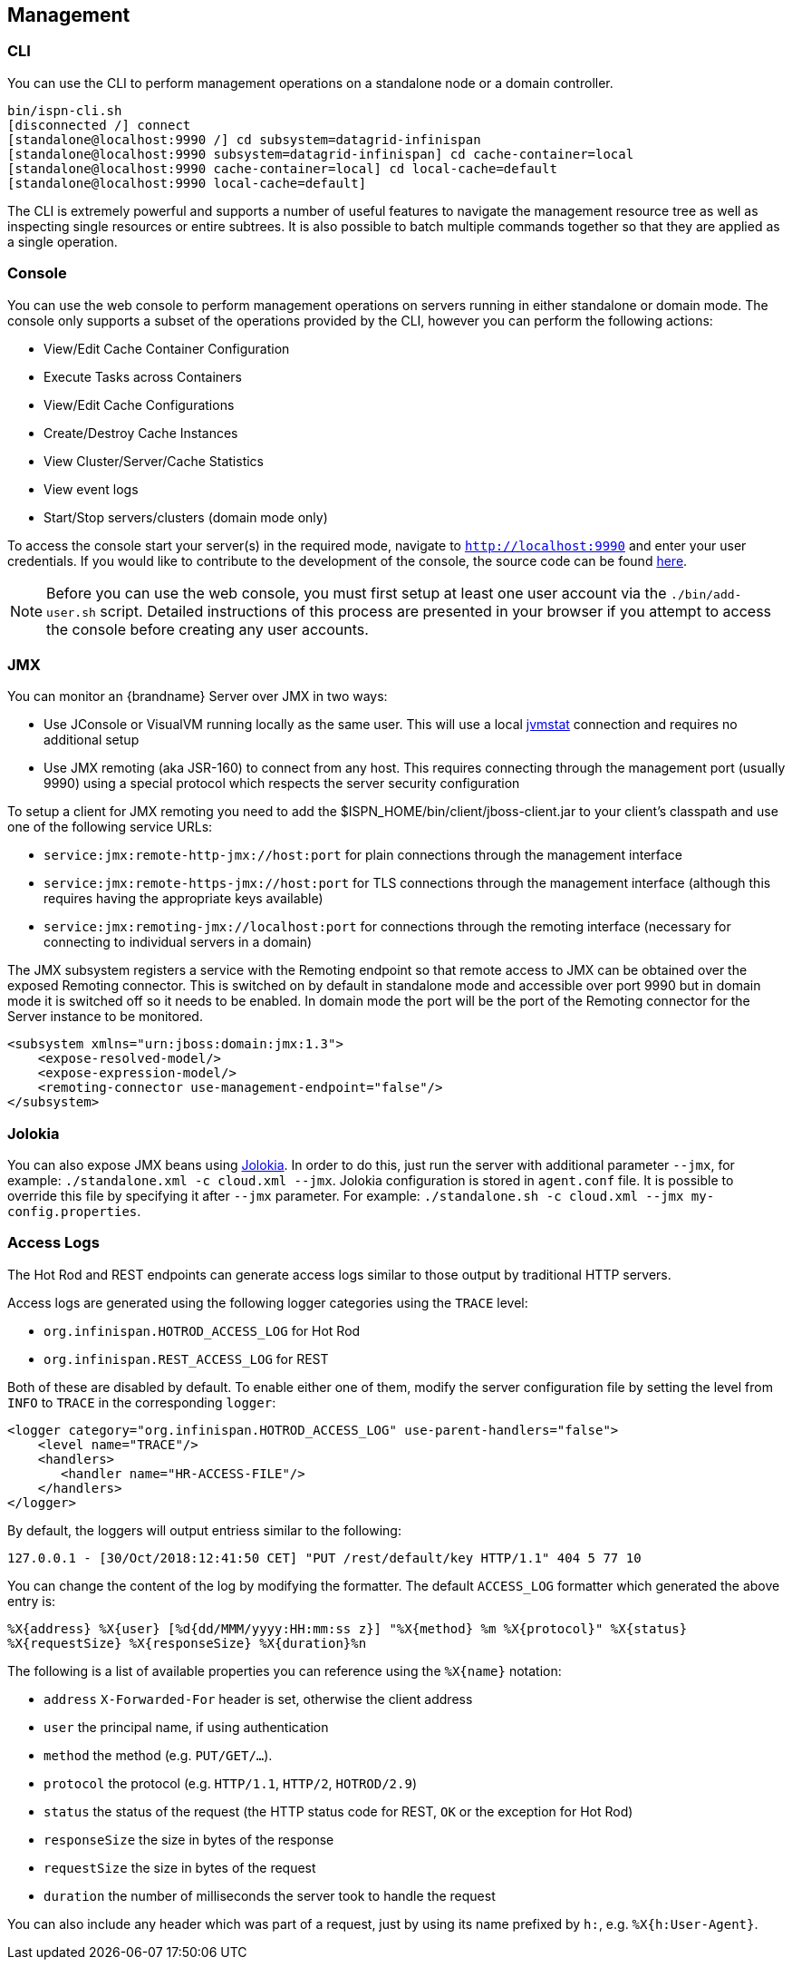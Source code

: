 == Management

=== CLI
You can use the +CLI+ to perform management operations on a standalone node or a domain controller.

----

bin/ispn-cli.sh
[disconnected /] connect
[standalone@localhost:9990 /] cd subsystem=datagrid-infinispan
[standalone@localhost:9990 subsystem=datagrid-infinispan] cd cache-container=local
[standalone@localhost:9990 cache-container=local] cd local-cache=default
[standalone@localhost:9990 local-cache=default]

----

The +CLI+ is extremely powerful and supports a number of useful features to navigate the management resource tree
as well as inspecting single resources or entire subtrees. It is also possible to batch multiple commands together so that
they are applied as a single operation.

=== Console
You can use the web console to perform management operations on servers running in either standalone or domain mode.
The console only supports a subset of the operations provided by the CLI, however you can perform the following
actions:

* View/Edit Cache Container Configuration
* Execute Tasks across Containers
* View/Edit Cache Configurations
* Create/Destroy Cache Instances
* View Cluster/Server/Cache Statistics
* View event logs
* Start/Stop servers/clusters (domain mode only)

To access the console start your server(s) in the required mode, navigate to `http://localhost:9990` and enter your user credentials.
If you would like to contribute to the development of the console, the source code can be found
link:https://github.com/infinispan/infinispan-management-console[here].

NOTE: Before you can use the web console, you must first setup at least one user account via the `./bin/add-user.sh` script.
Detailed instructions of this process are presented in your browser if you attempt to access the console before creating any user accounts.

=== JMX

You can monitor an {brandname} Server over JMX in two ways:

* Use JConsole or VisualVM running locally as the same user. This will use a local link:http://www.oracle.com/technetwork/java/jvmstat-142257.html[jvmstat] connection and requires no additional setup
* Use JMX remoting (aka JSR-160) to connect from any host. This requires connecting through the management port (usually 9990) using a special protocol which respects the server security configuration

To setup a client for JMX remoting you need to add the +$ISPN_HOME/bin/client/jboss-client.jar+ to your client's classpath and use one of the following service URLs:

* `service:jmx:remote-http-jmx://host:port` for plain connections through the management interface
* `service:jmx:remote-https-jmx://host:port` for TLS connections through the management interface (although this requires having the appropriate keys available)
* `service:jmx:remoting-jmx://localhost:port` for connections through the remoting interface (necessary for connecting to individual servers in a domain)

The JMX subsystem registers a service with the Remoting endpoint so that remote access to JMX can be obtained over the exposed Remoting connector.
This is switched on by default in standalone mode and accessible over port 9990 but in domain mode it is switched off so it needs to be enabled.
In domain mode the port will be the port of the Remoting connector for the Server instance to be monitored.

[source,xml]
----

<subsystem xmlns="urn:jboss:domain:jmx:1.3">
    <expose-resolved-model/>
    <expose-expression-model/>
    <remoting-connector use-management-endpoint="false"/>
</subsystem>

----

=== Jolokia

You can also expose JMX beans using link:https://jolokia.org/[Jolokia]. In order to do this, just run the server with
additional parameter `--jmx`, for example: `./standalone.xml -c cloud.xml --jmx`. Jolokia configuration is stored in
`agent.conf` file. It is possible to override this file by specifying it after `--jmx` parameter. For example:
`./standalone.sh -c cloud.xml --jmx my-config.properties`.

=== Access Logs

The Hot Rod and REST endpoints can generate access logs similar to those output by traditional HTTP servers.

Access logs are generated using the following logger categories using the `TRACE` level:

* `org.infinispan.HOTROD_ACCESS_LOG` for Hot Rod
* `org.infinispan.REST_ACCESS_LOG` for REST

Both of these are disabled by default. To enable either one of them, modify the server configuration file by setting the
level from `INFO` to `TRACE` in the corresponding `logger`:

[source,xml]
----
<logger category="org.infinispan.HOTROD_ACCESS_LOG" use-parent-handlers="false">
    <level name="TRACE"/>
    <handlers>
       <handler name="HR-ACCESS-FILE"/>
    </handlers>
</logger>
----

By default, the loggers will output entriess similar to the following:

`127.0.0.1 - [30/Oct/2018:12:41:50 CET] "PUT /rest/default/key HTTP/1.1" 404 5 77 10`

You can change the content of the log by modifying the formatter. The default `ACCESS_LOG` formatter which generated the
above entry is:

`%X{address} %X{user} [%d{dd/MMM/yyyy:HH:mm:ss z}] &quot;%X{method} %m %X{protocol}&quot; %X{status} %X{requestSize} %X{responseSize} %X{duration}%n`

The following is a list of available properties you can reference using the `%X{name}` notation:

* `address` `X-Forwarded-For` header is set, otherwise the client address
* `user` the principal name, if using authentication
* `method` the method (e.g. `PUT/GET/...`).
* `protocol` the protocol (e.g. `HTTP/1.1`, `HTTP/2`, `HOTROD/2.9`)
* `status` the status of the request (the HTTP status code for REST, `OK` or the exception for Hot Rod)
* `responseSize` the size in bytes of the response
* `requestSize` the size in bytes of the request
* `duration` the number of milliseconds the server took to handle the request

You can also include any header which was part of a request, just by using its name prefixed by `h:`, e.g. `%X{h:User-Agent}`.

